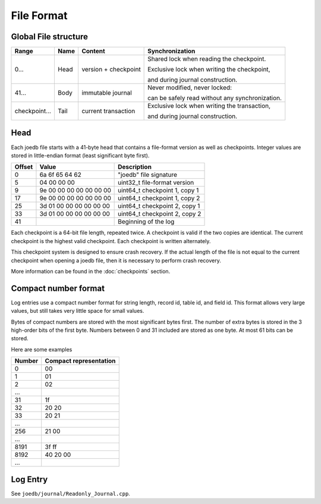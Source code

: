 File Format
===========

Global File structure
---------------------

===================== ========= ======================= ================
Range                 Name      Content                 Synchronization
===================== ========= ======================= ================
0...                  Head      version + checkpoint    Shared lock when reading the checkpoint.

                                                        Exclusive lock when writing the checkpoint,

                                                        and during journal construction.

41...                 Body      immutable journal       Never modified, never locked:

                                                        can be safely read without any synchronization.

checkpoint...         Tail      current transaction     Exclusive lock when writing the transaction,

                                                        and during journal construction.

===================== ========= ======================= ================

Head
----

Each joedb file starts with a 41-byte head that contains a file-format version
as well as checkpoints. Integer values are stored in little-endian format
(least significant byte first).

====== ======================= ==============================================
Offset Value                   Description
====== ======================= ==============================================
0      6a 6f 65 64 62          "joedb" file signature
5      04 00 00 00             uint32_t file-format version
9      9e 00 00 00 00 00 00 00 uint64_t checkpoint 1, copy 1
17     9e 00 00 00 00 00 00 00 uint64_t checkpoint 1, copy 2
25     3d 01 00 00 00 00 00 00 uint64_t checkpoint 2, copy 1
33     3d 01 00 00 00 00 00 00 uint64_t checkpoint 2, copy 2
41                             Beginning of the log
====== ======================= ==============================================

Each checkpoint is a 64-bit file length, repeated twice. A checkpoint is valid
if the two copies are identical. The current checkpoint is the highest valid
checkpoint. Each checkpoint is written alternately.

This checkpoint system is designed to ensure crash recovery. If the actual
length of the file is not equal to the current checkpoint when opening a joedb
file, then it is necessary to perform crash recovery.

More information can be found in the :doc:`checkpoints` section.

Compact number format
---------------------

Log entries use a compact number format for string length, record id, table id,
and field id. This format allows very large values, but still takes very little space for small values.

Bytes of compact numbers are stored with the most significant bytes first. The number of extra bytes is stored in the 3 high-order bits of the first byte. Numbers between 0 and 31 included are stored as one byte. At most 61 bits can be stored.

Here are some examples

====== ======================
Number Compact representation
====== ======================
0      00
1      01
2      02
...
31     1f
32     20 20
33     20 21
...
256    21 00
...
8191   3f ff
8192   40 20 00
...
====== ======================

Log Entry
---------

See ``joedb/journal/Readonly_Journal.cpp``.
